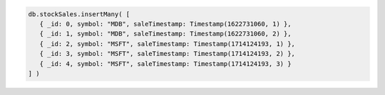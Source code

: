 .. code-block:: javascript

   db.stockSales.insertMany( [
      { _id: 0, symbol: "MDB", saleTimestamp: Timestamp(1622731060, 1) },
      { _id: 1, symbol: "MDB", saleTimestamp: Timestamp(1622731060, 2) },
      { _id: 2, symbol: "MSFT", saleTimestamp: Timestamp(1714124193, 1) },
      { _id: 3, symbol: "MSFT", saleTimestamp: Timestamp(1714124193, 2) },
      { _id: 4, symbol: "MSFT", saleTimestamp: Timestamp(1714124193, 3) }
   ] )
